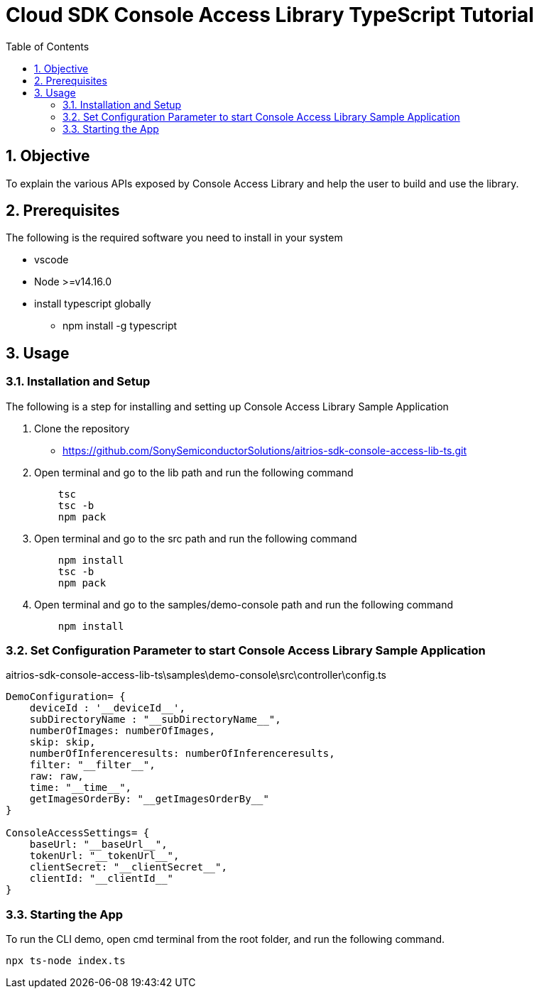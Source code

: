= pass:[<br/>]Cloud SDK Console Access Library TypeScript Tutorial
:organization: Sony
:encoding: utf-8
:lang: en
:sectnums:
:chapter-label:
:toc:
:toclevels: 2
:toc-title: Table of Contents

== Objective
To explain the various APIs exposed by Console Access Library and help the user to build and use the library.

== Prerequisites
The following is the required software you need to install in your system

* vscode
* Node >=v14.16.0
* install typescript globally
** npm install -g typescript

== Usage

=== Installation and Setup
The following is a step for installing and setting up Console Access Library Sample Application

1. Clone the repository
    ** https://github.com/SonySemiconductorSolutions/aitrios-sdk-console-access-lib-ts.git
2. Open terminal and go to the lib path and run the following command
+ 
```
    tsc
    tsc -b
    npm pack
```

3. Open terminal and go to the src path and run the following command
+ 
```
    npm install
    tsc -b
    npm pack
```

4. Open terminal and go to the samples/demo-console path and run the following command
+ 
```
    npm install
```

=== Set Configuration Parameter to start Console Access Library Sample Application

aitrios-sdk-console-access-lib-ts\samples\demo-console\src\controller\config.ts

----
DemoConfiguration= {
    deviceId : '__deviceId__',
    subDirectoryName : "__subDirectoryName__",
    numberOfImages: numberOfImages,
    skip: skip,
    numberOfInferenceresults: numberOfInferenceresults,
    filter: "__filter__",
    raw: raw,
    time: "__time__",
    getImagesOrderBy: "__getImagesOrderBy__"
}

ConsoleAccessSettings= {
    baseUrl: "__baseUrl__",
    tokenUrl: "__tokenUrl__",
    clientSecret: "__clientSecret__",
    clientId: "__clientId__"
}
----

=== Starting the App

To run the CLI demo, open cmd terminal from the root folder, and run the following command.

```
npx ts-node index.ts
```
